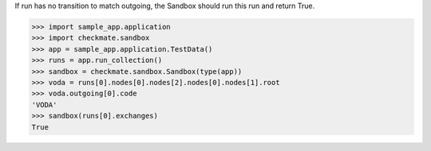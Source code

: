 If run has no transition to match outgoing, the Sandbox should run
this run and return True.

>>> import sample_app.application
>>> import checkmate.sandbox
>>> app = sample_app.application.TestData()
>>> runs = app.run_collection()
>>> sandbox = checkmate.sandbox.Sandbox(type(app))
>>> voda = runs[0].nodes[0].nodes[2].nodes[0].nodes[1].root
>>> voda.outgoing[0].code
'VODA'
>>> sandbox(runs[0].exchanges)
True

